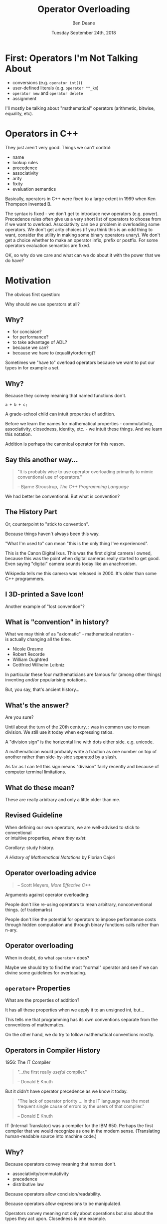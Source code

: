 #    -*- mode: org -*-
#+OPTIONS: reveal_center:t reveal_progress:t reveal_history:t reveal_control:t
#+OPTIONS: reveal_mathjax:t reveal_rolling_links:nil reveal_keyboard:t reveal_overview:t num:nil
#+OPTIONS: reveal_width:1600 reveal_height:900
#+OPTIONS: toc:nil ^:nil <:nil timestamp:nil email:t reveal_slide_number:"c/t"
#+REVEAL_MARGIN: 0.1
#+REVEAL_MIN_SCALE: 0.5
#+REVEAL_MAX_SCALE: 2.5
#+REVEAL_TRANS: none
#+REVEAL_THEME: blood
#+REVEAL_HLEVEL: 1
#+REVEAL_EXTRA_CSS: ./presentation.css
#+REVEAL_EXTRA_CSS: ./emoji.css
#+REVEAL_ROOT: ../reveal.js/

#+TITLE: Operator Overloading
#+AUTHOR: Ben Deane
#+DATE: Tuesday September 24th, 2018

#+REVEAL_HTML: <script type="text/javascript" src="./presentation.js"></script>

* Title slide settings                                             :noexport:
#+BEGIN_SRC emacs-lisp
(setq org-reveal-title-slide
(concat "<div class='vertspace6'/>"
"<h2>Operator Overloading</h2><h3>History, Principles and Practice</h3></div>"
"<h3>%a / <a href=\"http://twitter.com/ben_deane\">@ben_deane</a></h3>"
"<h4>CppCon / %d</h4>"))
(set-face-foreground 'font-lock-comment-face "dark green")
#+END_SRC

* First: Operators I'm Not Talking About

 - conversions (e.g. ~operator int()~)
 - user-defined literals (e.g. ~operator ""_km~)
 - ~operator new~ and ~operator delete~
 - assignment

I'll mostly be talking about "mathematical" operators (arithmetic, bitwise,
equality, etc).

#+BEGIN_NOTES

#+END_NOTES

* Operators in C++

They just aren't very good. Things we can't control:

#+ATTR_REVEAL: :frag (appear)
 - name
 - lookup rules
 - precedence
 - associativity
 - arity
 - fixity
 - evaluation semantics

#+BEGIN_NOTES
Basically, operators in C++ were fixed to a large extent in 1969 when Ken
Thompson invented B.

The syntax is fixed - we don't get to introduce new operators (e.g. power).
Precedence rules often give us a very short list of operators to choose from if
we want to overload. Associativity can be a problem in overloading some
operators. We don't get arity choices (if you think this is an odd thing to
want, consider the utility in making some binary operators unary). We don't get
a choice whether to make an operator infix, prefix or postfix. For some
operators evaluation semantics are fixed.

OK, so why do we care and what can we do about it with the power that we do
have?
#+END_NOTES

* Motivation

The obvious first question:

Why should we use operators at all?

** Why?
#+ATTR_REVEAL: :frag (appear)
 - for concision?
 - for performance?
 - to take advantage of ADL?
 - because we can?
 - because we have to (equality/ordering)?

#+BEGIN_NOTES
Sometimes we "have to" overload operators because we want to put our types in
for example a set.
#+END_NOTES

** Why?
Because they convey meaning that named functions don't.

#+BEGIN_SRC c++
a + b + c;
#+END_SRC

#+BEGIN_NOTES
A grade-school child can intuit properties of addition.

Before we learn the names for mathematical properties - commutativity,
associativity, closedness, identity, etc. - we intuit these things. And we learn
this notation.

Addition is perhaps the canonical operator for this reason.
#+END_NOTES

** Say this another way...
#+BEGIN_QUOTE
"It is probably wise to use operator overloading primarily to mimic conventional
use of operators."
#+REVEAL_HTML: <div></div><div class='author'>
-- Bjarne Stroustrup, /The C++ Programming Language/
#+REVEAL_HTML: </div>
#+END_QUOTE

#+BEGIN_NOTES
We had better be conventional. But what is convention?
#+END_NOTES

** The History Part
Or, counterpoint to "stick to convention".

Because things haven't always been this way.

#+ATTR_HTML: :width 500px
[[file:camera.jpg]]

#+REVEAL_HTML: <font size="3">By Joffboff - Own work, CC BY-SA 4.0, https://commons.wikimedia.org/w/index.php?curid=56389131</font>

#+BEGIN_NOTES
"What I'm used to" can mean "this is the only thing I've experienced".

This is the Canon Digital Ixus. This was the first digital camera I owned,
because this was the point when digital cameras really started to get good. Even
saying "digital" camera sounds today like an anachronism.

Wikipedia tells me this camera was released in 2000. It's older than some C++
programmers.
#+END_NOTES

** I 3D-printed a Save Icon!

#+ATTR_HTML: :width 500px
[[file:floppy.png]]

#+BEGIN_NOTES
Another example of "lost convention"?
#+END_NOTES

** What is "convention" in history?

What we may think of as "axiomatic" - mathematical notation -\\
is actually changing all the time.

 - Nicole Oresme
 - Robert Recorde
 - William Oughtred
 - Gottfried Wilhelm Leibniz

#+BEGIN_NOTES
In particular these four mathematicians are famous for (among other things)
inventing and/or popularising notations.

But, you say, that's ancient history...
#+END_NOTES

** What's the answer?
#+REVEAL_HTML: <div class='vertspace2'></div>
#+REVEAL_HTML: <h1>355 / 113 = ?</h1>
#+ATTR_REVEAL: :frag (appear)
Are you sure?

#+BEGIN_NOTES
Until about the turn of the 20th century, : was in common use to mean division.
We still use it today when expressing ratios.

A "division sign" is the horizontal line with dots either side. e.g. unicode.

A mathematician would probably write a fraction as one number on top of another
rather than side-by-side separated by a slash.

As far as I can tell this sign means "division" fairly recently and because of
computer terminal limitations.
#+END_NOTES

** What do these mean?
#+REVEAL_HTML: <div class='vertspace2'></div>
#+REVEAL_HTML: <h1>% ^ ~ |</h1>
#+ATTR_REVEAL: :frag (appear)
These are really arbitrary and only a little older than me.

** Revised Guideline

When defining our own operators, we are well-advised to stick to conventional\\
or intuitive properties, /where they exist/.

#+REVEAL_HTML: <div class='vertspace2'></div>

Corollary: study history.

/A History of Mathematical Notations/ by Florian Cajori

** Operator overloading advice
#+REVEAL_HTML: <div class='vertspace2'></div>
#+BEGIN_QUOTE
#+REVEAL_HTML: <p>"When in doubt, do as the <code>int</code>s do."</p>
#+REVEAL_HTML: <div></div><div class='author'>
-- Scott Meyers, /More Effective C++/
#+REVEAL_HTML: </div>
#+END_QUOTE

#+BEGIN_NOTES
Arguments against operator overloading:

People don't like re-using operators to mean arbitrary, nonconventional things.
(cf trademarks)

People don't like the potential for operators to impose performance costs
through hidden computation and through binary functions calls rather than n-ary.
#+END_NOTES

** Operator overloading
#+REVEAL_HTML: <div class='vertspace2'></div>
When in doubt, do what ~operator+~ does?

#+BEGIN_NOTES
Maybe we should try to find the most "normal" operator and see if we can divine
some guidelines for overloading.
#+END_NOTES

** ~operator+~ Properties
#+REVEAL_HTML: <div class='vertspace2'></div>
#+REVEAL_HTML: <table border="2" cellspacing="0" cellpadding="6" rules="groups" frame="hsides">
#+REVEAL_HTML: <tr>
#+REVEAL_HTML: <th class="org-left">Property</td>
#+REVEAL_HTML: <th class="org-left">Math(s)</td>
#+REVEAL_HTML: <th class="org-left">C++</td>
#+REVEAL_HTML: </tr>
#+REVEAL_HTML: <tr>
#+REVEAL_HTML: <td class="org-left"><div class="fragment" data-fragment-index="1">Closed</div></td>
#+REVEAL_HTML: <td class="org-left"><div class="fragment" data-fragment-index="1">&#x2714;</div></td>
#+REVEAL_HTML: <td class="org-left"><div class="fragment" data-fragment-index="5">&#x2717; (overflow)</div></td>
#+REVEAL_HTML: </tr>
#+REVEAL_HTML: <tr>
#+REVEAL_HTML: <td class="org-left"><div class="fragment" data-fragment-index="2">Associative</div></td>
#+REVEAL_HTML: <td class="org-left"><div class="fragment" data-fragment-index="2">&#x2714;</div></td>
#+REVEAL_HTML: <td class="org-left"><div class="fragment" data-fragment-index="6">&#x2717; (floating point)</div></td>
#+REVEAL_HTML: </tr>
#+REVEAL_HTML: <tr>
#+REVEAL_HTML: <td class="org-left"><div class="fragment" data-fragment-index="3">Commutative</div></td>
#+REVEAL_HTML: <td class="org-left"><div class="fragment" data-fragment-index="3">&#x2714;</div></td>
#+REVEAL_HTML: <td class="org-left"><div class="fragment" data-fragment-index="7">&#x2717; (strings)</div></td>
#+REVEAL_HTML: </tr>
#+REVEAL_HTML: <tr>
#+REVEAL_HTML: <td class="org-left"><div class="fragment" data-fragment-index="4">Has Identity</div></td>
#+REVEAL_HTML: <td class="org-left"><div class="fragment" data-fragment-index="4">&#x2714;</div></td>
#+REVEAL_HTML: <td class="org-left"><div class="fragment" data-fragment-index="8" style="float: inline-start;">&#x2714;</div><div class="fragment" data-fragment-index="13">&#x2714;(+0.0, -0.0!)</div></td>
#+REVEAL_HTML: </tr>
#+REVEAL_HTML: </tbody>
#+REVEAL_HTML: </table>

#+BEGIN_NOTES
What are the properties of addition?

It has all these properties when we apply it to an unsigned int, but...

This tells me that programming has its own conventions separate from the
conventions of mathematics.

On the other hand, we do try to follow mathematical conventions mostly.
#+END_NOTES

** Operators in Compiler History
#+REVEAL_HTML: <font size="3">(from https://jeffreykegler.github.io/personal/timeline_v3)</font>

1956: The IT Compiler
#+ATTR_REVEAL: :frag appear
#+BEGIN_QUOTE
"...the first really /useful/ compiler."
#+REVEAL_HTML: <div></div><div class='author'>
-- Donald E Knuth
#+REVEAL_HTML: </div>
#+END_QUOTE

#+REVEAL_HTML: <br/>
#+ATTR_REVEAL: :frag appear
But it didn't have operator precedence as we know it today.
#+ATTR_REVEAL: :frag appear
#+BEGIN_QUOTE
"The lack of operator priority ... in the IT language was the most frequent
single cause of errors by the users of that compiler."
#+REVEAL_HTML: <div></div><div class='author'>
-- Donald E Knuth
#+REVEAL_HTML: </div>
#+END_QUOTE

#+BEGIN_NOTES
IT (Internal Translator) was a compiler for the IBM 650. Perhaps the first
compiler that we would recognize as one in the modern sense. (Translating
human-readable source into machine code.)
#+END_NOTES

** Why?
Because operators convey meaning that names don't.

 - associativity/commutativity
 - precedence
 - distributive law

Because operators allow concision/readability.

Because operators allow expressions to be manipulated.

#+BEGIN_NOTES
Operators convey meaning not only about operations but also about the types they
act upon. Closedness is one example.
#+END_NOTES

* Mathematical Principles

Which mathematical conventions should we follow, then?

A selection, in approximate order of importance...

** Probably the most important

 - Logical contrariety of ~==~ and ~!=~

Break this one at your peril!
#+BEGIN_SRC c++
bool operator==(const T& x, const T& y) noexcept
{
  ...
}

bool operator!=(const T& x, const T& y) noexcept
{
  return !(x==y);
}
#+END_SRC

#+BEGIN_NOTES
If you break this, you will not pass a code review from me.

If you make an equality operator, you had better make inequality mean its
opposite.
#+END_NOTES

** Very important

 - Associativity of ~+~ and ~*~

#+BEGIN_SRC c++
assert((a + b) + c == a + (b + c));
#+END_SRC

Almost all mathematical objects we work with in C++ obey this, so if you violate
this, your code could be very surprising.

#+BEGIN_NOTES
Unfortunately we don't yet have the machinery in C++ to take advantage of this
fully. As we will see in a couple of slides' time.
#+END_NOTES

** Still fairly important

 - Law of the excluded middle

Either a given proposition is true, or its negation is true.\\
/tertium non datur/

#+BEGIN_SRC c++
assert(a > b || a <= b);
#+END_SRC

Mostly true (but notably not for ~float~).

#+BEGIN_NOTES
Mostly for ordering. This makes thinking about ordering a whole lot easier.
#+END_NOTES

** Nice to have
#+REVEAL_HTML: <div class='vertspace2'></div>

 - Commutativity of ~+~

I think it's /probably/ too late to "fix" ~std::string~ by giving it ~operator*~.

(ಠ_ಠ at ~std::reduce~)

#+BEGIN_NOTES
Commutativity is a nice property in general, and unfortunately it's required for
~reduce~. Mathematically only associativity is required for ~reduce~ but the
standard requires commutativity. I think because of implementation concerns
around vectorization.
#+END_NOTES

** Nice to have
#+REVEAL_HTML: <div class='vertspace2'></div>

 - Distribution of ~*~ over ~+~

This (or something similar) helps users of your code to manipulate expressions.

#+BEGIN_NOTES
These last two properties allude to a mathematical structure called a ring.

We could also cite AND and XOR operations as forming another ring.

Think also about de Morgan's laws. We are used to manipulating expressions in
certain ways - particularly arithmetic and boolean expressions. If we choose to
overload operators for our own types that are supposed to behave in arithmetic
ways, it behooves us to follow the expectations of users.
#+END_NOTES

** Can go either way
#+REVEAL_HTML: <div class='vertspace2'></div>

 - Closedness of ~+~

But if you don't have closure over your type, you had better know why.

#+BEGIN_NOTES
This is one of those things that is maybe so obvious that we don't think about
it. After all, in C++ even the division operator is closed over integral types
(if we discount division by zero).

But in fact breaking this rule can be good design. And that leads us to affine
spaces.
#+END_NOTES

* Affine Spaces
#+REVEAL_HTML: <div class='vertspace2'></div>

#+ATTR_HTML: :width 500px
[[file:affine_space.svg]]

#+BEGIN_NOTES
An affine space is a vector space that makes a distinction between a point
(position) and a vector (translation).

Now, it's quite possible - even likely - that we can represent these things the
same way. And it's likely that the space has an origin. We could say that points
are the same as vectors, measured from the origin.
#+END_NOTES

** Affine Spaces

Types and operators working together as a team.

 - a set of points (values of type 1)
 - difference between two points is a vector (value of type 2)
 - operations that relate points to vectors
 - no need for an origin

#+BEGIN_NOTES
But an affine space relaxes that requirement. In an affine space we have no need
for an origin. And it's useful to use two different types to represent these
ideas.

Because when we use two different types, it lets us see more clearly what the
useful operations are between those types.

The standard library has a couple of good examples.
#+END_NOTES

** ~chrono~: ~time_point~ and ~duration~

In ~chrono~, time is a one-dimensional affine space.

 - ~time_point~ is a point
 - ~duration~ is a vector

#+BEGIN_NOTES
It is meaningless to add points. Subtracting points from each other yields a
vector - ~duration~ is the "difference type". And vectors can be added to
points.

Vectors may be added to or subtracted from each other. So we can think of
addition as closed over vectors.
#+END_NOTES

** ~chrono~ as an affine space

Thinking of it this way helps us to define the operations that make sense.

#+BEGIN_SRC c++
time_point operator+(time_point, duration);
time_point operator-(time_point, duration);

duration operator-(time_point, time_point);

duration operator+(duration, duration);
duration operator-(duration, duration);
duration operator*(duration, rep);
duration operator/(duration, rep);

duration operator%(duration, duration);
#+END_SRC

#+BEGIN_NOTES
Addition (subtraction) is closed over vectors.

We can add/subtract vectors to points. But when we subtract a point from another
point, we get a vector.

We can scale vectors.

Since we're in one dimension, it makes sense to compute the remainder when
dividing one vector by another.

If we have more than one dimension, maybe e.g. dot means something, and maybe
we could offer that functionality.
#+END_NOTES

* Why Be Conventional?

Helps users with:
 - intuition
 - manipulation
 - properties

Helps implementers/designers identify:
 - a complete basis
 - minimality vs convenience
 - efficiency

#+BEGIN_NOTES
If our types are mathematical (and they almost always are, in some way),
identifying the properties helps us.

This is why we want to be conventional.

It helps users by analogy with what they know. It helps them intuit properties.

More importantly, as implementers it puts our types and operations on a firm
foundation. It helps us identify missing parts of the design. It helps us think
about which operations are likely to be fast and which are not. It helps us
explore the design space of our types. It helps us know what is a minimal set of
basis operations and which operations are for convenience and can be implemented
in terms of the others.
#+END_NOTES

* Why Be Conventional?

It helps us take advantage of compositionality built into\\
the standard library and the language.

 - ~std::accumulate~, ~std::reduce~, etc
 - fold expressions

* Straying from Convention

#+BEGIN_QUOTE
"When I use a word," Humpty Dumpty said, in rather a scornful tone, "it means
just what I choose it to mean—neither more nor less." "The question is," said
Alice, "whether you can make words mean so many different things." "The question
is," said Humpty Dumpty, "which is to be master—that's all.”
#+REVEAL_HTML: <div></div><div class='author'>
-- Lewis Carroll, Through the Looking Glass
#+REVEAL_HTML: </div>
#+END_QUOTE

** DSLs

** ~chrono~ dates

** [Boost.]SML

* Notes

#include <algorithm>
#include <compare>
#include <iostream>
#include <string>
#include <type_traits>

namespace std {

template< class InputIt1, class InputIt2, class Cmp >
constexpr auto lexicographical_compare_3way( InputIt1 b1, InputIt1 e1,
                                             InputIt2 b2, InputIt2 e2,
                                             Cmp comp)
-> std::common_comparison_category_t<decltype(comp(*b1, *b2)), std::strong_ordering>;
}

class CIString {
	std::string s;

public:
	CIString(std::string _s): s(_s) {};

    // functions want to be free!
    friend inline std::strong_ordering operator<=>(const CIString& x, const CIString& y);
};

struct ci_compare_less
{
    std::strong_ordering operator()(char x, char y) const
    {
        const auto diff = std::toupper(x) - std::toupper(y);
        return diff < 0 ?
          std::strong_ordering::less :
          diff > 0 ?
            std::strong_ordering::greater :
            std::strong_ordering::equivalent;
    }
};

// operator<=>
inline std::strong_ordering operator<=>(const CIString& x, const CIString& y)
{
    return std::lexicographical_compare_3way(x.s.cbegin(), x.s.cend(),
        y.s.cbegin(), y.s.cend(), ci_compare_less{});
}

// You can use this function to write any tests you may want.
auto tests() {
    using namespace std::literals;
    auto s1 = "HELLO, WORLD1"s;
    auto s2 = "hello, world2"s;

    auto lhs = std::is_lt(CIString{s1} <=> s2);
    auto rhs = std::is_lt(s1 <=> CIString{s2});

    return lhs && rhs;
};

int main() {
	return tests();
}
